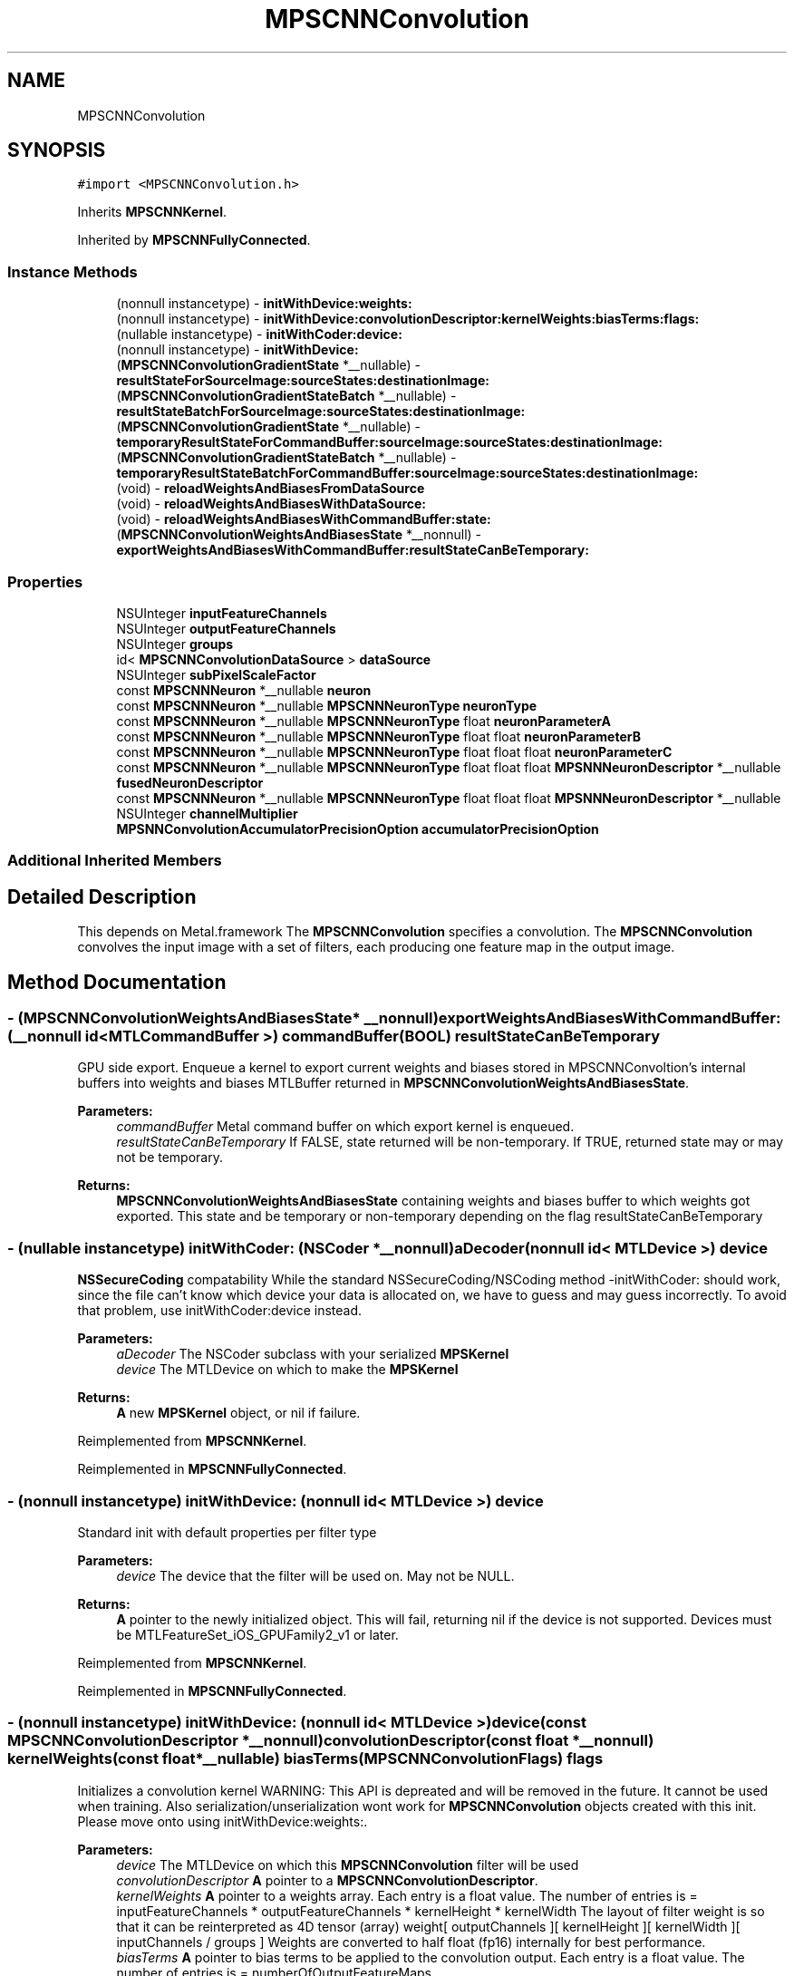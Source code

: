 .TH "MPSCNNConvolution" 3 "Mon Jul 9 2018" "Version MetalPerformanceShaders-119.3" "MetalPerformanceShaders.framework" \" -*- nroff -*-
.ad l
.nh
.SH NAME
MPSCNNConvolution
.SH SYNOPSIS
.br
.PP
.PP
\fC#import <MPSCNNConvolution\&.h>\fP
.PP
Inherits \fBMPSCNNKernel\fP\&.
.PP
Inherited by \fBMPSCNNFullyConnected\fP\&.
.SS "Instance Methods"

.in +1c
.ti -1c
.RI "(nonnull instancetype) \- \fBinitWithDevice:weights:\fP"
.br
.ti -1c
.RI "(nonnull instancetype) \- \fBinitWithDevice:convolutionDescriptor:kernelWeights:biasTerms:flags:\fP"
.br
.ti -1c
.RI "(nullable instancetype) \- \fBinitWithCoder:device:\fP"
.br
.ti -1c
.RI "(nonnull instancetype) \- \fBinitWithDevice:\fP"
.br
.ti -1c
.RI "(\fBMPSCNNConvolutionGradientState\fP *__nullable) \- \fBresultStateForSourceImage:sourceStates:destinationImage:\fP"
.br
.ti -1c
.RI "(\fBMPSCNNConvolutionGradientStateBatch\fP *__nullable) \- \fBresultStateBatchForSourceImage:sourceStates:destinationImage:\fP"
.br
.ti -1c
.RI "(\fBMPSCNNConvolutionGradientState\fP *__nullable) \- \fBtemporaryResultStateForCommandBuffer:sourceImage:sourceStates:destinationImage:\fP"
.br
.ti -1c
.RI "(\fBMPSCNNConvolutionGradientStateBatch\fP *__nullable) \- \fBtemporaryResultStateBatchForCommandBuffer:sourceImage:sourceStates:destinationImage:\fP"
.br
.ti -1c
.RI "(void) \- \fBreloadWeightsAndBiasesFromDataSource\fP"
.br
.ti -1c
.RI "(void) \- \fBreloadWeightsAndBiasesWithDataSource:\fP"
.br
.ti -1c
.RI "(void) \- \fBreloadWeightsAndBiasesWithCommandBuffer:state:\fP"
.br
.ti -1c
.RI "(\fBMPSCNNConvolutionWeightsAndBiasesState\fP *__nonnull) \- \fBexportWeightsAndBiasesWithCommandBuffer:resultStateCanBeTemporary:\fP"
.br
.in -1c
.SS "Properties"

.in +1c
.ti -1c
.RI "NSUInteger \fBinputFeatureChannels\fP"
.br
.ti -1c
.RI "NSUInteger \fBoutputFeatureChannels\fP"
.br
.ti -1c
.RI "NSUInteger \fBgroups\fP"
.br
.ti -1c
.RI "id< \fBMPSCNNConvolutionDataSource\fP > \fBdataSource\fP"
.br
.ti -1c
.RI "NSUInteger \fBsubPixelScaleFactor\fP"
.br
.ti -1c
.RI "const \fBMPSCNNNeuron\fP *__nullable \fBneuron\fP"
.br
.ti -1c
.RI "const \fBMPSCNNNeuron\fP *__nullable \fBMPSCNNNeuronType\fP \fBneuronType\fP"
.br
.ti -1c
.RI "const \fBMPSCNNNeuron\fP *__nullable \fBMPSCNNNeuronType\fP float \fBneuronParameterA\fP"
.br
.ti -1c
.RI "const \fBMPSCNNNeuron\fP *__nullable \fBMPSCNNNeuronType\fP float float \fBneuronParameterB\fP"
.br
.ti -1c
.RI "const \fBMPSCNNNeuron\fP *__nullable \fBMPSCNNNeuronType\fP float float float \fBneuronParameterC\fP"
.br
.ti -1c
.RI "const \fBMPSCNNNeuron\fP *__nullable \fBMPSCNNNeuronType\fP float float float \fBMPSNNNeuronDescriptor\fP *__nullable \fBfusedNeuronDescriptor\fP"
.br
.ti -1c
.RI "const \fBMPSCNNNeuron\fP *__nullable \fBMPSCNNNeuronType\fP float float float \fBMPSNNNeuronDescriptor\fP *__nullable NSUInteger \fBchannelMultiplier\fP"
.br
.ti -1c
.RI "\fBMPSNNConvolutionAccumulatorPrecisionOption\fP \fBaccumulatorPrecisionOption\fP"
.br
.in -1c
.SS "Additional Inherited Members"
.SH "Detailed Description"
.PP 
This depends on Metal\&.framework  The \fBMPSCNNConvolution\fP specifies a convolution\&. The \fBMPSCNNConvolution\fP convolves the input image with a set of filters, each producing one feature map in the output image\&. 
.SH "Method Documentation"
.PP 
.SS "\- (\fBMPSCNNConvolutionWeightsAndBiasesState\fP* __nonnull) exportWeightsAndBiasesWithCommandBuffer: (__nonnull id< MTLCommandBuffer >) commandBuffer(BOOL) resultStateCanBeTemporary"
GPU side export\&. Enqueue a kernel to export current weights and biases stored in MPSCNNConvoltion's internal buffers into weights and biases MTLBuffer returned in \fBMPSCNNConvolutionWeightsAndBiasesState\fP\&.
.PP
\fBParameters:\fP
.RS 4
\fIcommandBuffer\fP Metal command buffer on which export kernel is enqueued\&. 
.br
\fIresultStateCanBeTemporary\fP If FALSE, state returned will be non-temporary\&. If TRUE, returned state may or may not be temporary\&. 
.RE
.PP
\fBReturns:\fP
.RS 4
\fBMPSCNNConvolutionWeightsAndBiasesState\fP containing weights and biases buffer to which weights got exported\&. This state and be temporary or non-temporary depending on the flag resultStateCanBeTemporary 
.RE
.PP

.SS "\- (nullable instancetype) \fBinitWithCoder:\fP (NSCoder *__nonnull) aDecoder(nonnull id< MTLDevice >) device"
\fBNSSecureCoding\fP compatability  While the standard NSSecureCoding/NSCoding method -initWithCoder: should work, since the file can't know which device your data is allocated on, we have to guess and may guess incorrectly\&. To avoid that problem, use initWithCoder:device instead\&. 
.PP
\fBParameters:\fP
.RS 4
\fIaDecoder\fP The NSCoder subclass with your serialized \fBMPSKernel\fP 
.br
\fIdevice\fP The MTLDevice on which to make the \fBMPSKernel\fP 
.RE
.PP
\fBReturns:\fP
.RS 4
\fBA\fP new \fBMPSKernel\fP object, or nil if failure\&. 
.RE
.PP

.PP
Reimplemented from \fBMPSCNNKernel\fP\&.
.PP
Reimplemented in \fBMPSCNNFullyConnected\fP\&.
.SS "\- (nonnull instancetype) initWithDevice: (nonnull id< MTLDevice >) device"
Standard init with default properties per filter type 
.PP
\fBParameters:\fP
.RS 4
\fIdevice\fP The device that the filter will be used on\&. May not be NULL\&. 
.RE
.PP
\fBReturns:\fP
.RS 4
\fBA\fP pointer to the newly initialized object\&. This will fail, returning nil if the device is not supported\&. Devices must be MTLFeatureSet_iOS_GPUFamily2_v1 or later\&. 
.RE
.PP

.PP
Reimplemented from \fBMPSCNNKernel\fP\&.
.PP
Reimplemented in \fBMPSCNNFullyConnected\fP\&.
.SS "\- (nonnull instancetype) \fBinitWithDevice:\fP (nonnull id< MTLDevice >) device(const \fBMPSCNNConvolutionDescriptor\fP *__nonnull) convolutionDescriptor(const float *__nonnull) kernelWeights(const float *__nullable) biasTerms(\fBMPSCNNConvolutionFlags\fP) flags"
Initializes a convolution kernel WARNING: This API is depreated and will be removed in the future\&. It cannot be used when training\&. Also serialization/unserialization wont work for \fBMPSCNNConvolution\fP objects created with this init\&. Please move onto using initWithDevice:weights:\&. 
.PP
\fBParameters:\fP
.RS 4
\fIdevice\fP The MTLDevice on which this \fBMPSCNNConvolution\fP filter will be used 
.br
\fIconvolutionDescriptor\fP \fBA\fP pointer to a \fBMPSCNNConvolutionDescriptor\fP\&. 
.br
\fIkernelWeights\fP \fBA\fP pointer to a weights array\&. Each entry is a float value\&. The number of entries is = inputFeatureChannels * outputFeatureChannels * kernelHeight * kernelWidth The layout of filter weight is so that it can be reinterpreted as 4D tensor (array) weight[ outputChannels ][ kernelHeight ][ kernelWidth ][ inputChannels / groups ] Weights are converted to half float (fp16) internally for best performance\&. 
.br
\fIbiasTerms\fP \fBA\fP pointer to bias terms to be applied to the convolution output\&. Each entry is a float value\&. The number of entries is = numberOfOutputFeatureMaps 
.br
\fIflags\fP Currently unused\&. Pass MPSCNNConvolutionFlagsNone
.RE
.PP
\fBReturns:\fP
.RS 4
\fBA\fP valid \fBMPSCNNConvolution\fP object or nil, if failure\&. 
.RE
.PP

.PP
Reimplemented in \fBMPSCNNFullyConnected\fP\&.
.SS "\- (nonnull instancetype) \fBinitWithDevice:\fP (nonnull id< MTLDevice >) device(nonnull id< \fBMPSCNNConvolutionDataSource\fP >) weights"
Initializes a convolution kernel 
.PP
\fBParameters:\fP
.RS 4
\fIdevice\fP The MTLDevice on which this \fBMPSCNNConvolution\fP filter will be used 
.br
\fIweights\fP \fBA\fP pointer to a object that conforms to the \fBMPSCNNConvolutionDataSource\fP protocol\&. The \fBMPSCNNConvolutionDataSource\fP protocol declares the methods that an instance of \fBMPSCNNConvolution\fP uses to obtain the weights and bias terms for the CNN convolution filter\&.
.RE
.PP
\fBReturns:\fP
.RS 4
\fBA\fP valid \fBMPSCNNConvolution\fP object or nil, if failure\&. 
.RE
.PP

.PP
Reimplemented in \fBMPSCNNFullyConnected\fP\&.
.SS "\- (void) reloadWeightsAndBiasesFromDataSource "
CPU side reload\&. Reload the updated weights and biases from data provider into internal weights and bias buffers\&. Weights and biases gradients needed for update are obtained from \fBMPSCNNConvolutionGradientState\fP object\&. Data provider passed in init call is used for this purpose\&. 
.SS "\- (void) reloadWeightsAndBiasesWithCommandBuffer: (__nonnull id< MTLCommandBuffer >) commandBuffer(\fBMPSCNNConvolutionWeightsAndBiasesState\fP *__nonnull) state"
GPU side reload\&. Reload the updated weights and biases from update buffer produced by application enqueued metal kernel into internal weights and biases buffer\&. Weights and biases gradients needed for update are obtained from \fBMPSCNNConvolutionGradientState\fP object's gradientForWeights and gradientForBiases metal buffer\&.
.PP
\fBParameters:\fP
.RS 4
\fIcommandBuffer\fP Metal command buffer on which application update kernel was enqueued consuming \fBMPSCNNConvolutionGradientState\fP's gradientForWeights and gradientForBiases buffers and producing updateBuffer metal buffer\&. 
.br
\fIstate\fP \fBMPSCNNConvolutionWeightsAndBiasesState\fP containing weights and biases buffers which have updated weights produced by application's update kernel\&. The state readcount will be decremented\&. 
.RE
.PP

.SS "\- (void) reloadWeightsAndBiasesWithDataSource: (__nonnull id< \fBMPSCNNConvolutionDataSource\fP >) dataSource"
Deprecated\&. dataSource will be ignored\&. 
.SS "\- (\fBMPSCNNConvolutionGradientStateBatch\fP * __nullable) resultStateBatchForSourceImage: (\fBMPSImageBatch\fP *__nonnull) sourceImage(NSArray< \fBMPSStateBatch\fP * > *__nullable) sourceStates(\fBMPSImageBatch\fP *_Nonnull) destinationImage"

.SS "\- (\fBMPSCNNConvolutionGradientState\fP * __nullable) resultStateForSourceImage: (\fBMPSImage\fP *__nonnull) sourceImage(NSArray< \fBMPSState\fP * > *__nullable) sourceStates(\fBMPSImage\fP *__nonnull) destinationImage"
Allocate a MPCNNConvolutionGradientSState to hold the results from a -encodeBatchToCommandBuffer\&.\&.\&. operation
.PP
\fBParameters:\fP
.RS 4
\fIsourceImage\fP The \fBMPSImage\fP consumed by the associated -encode call\&. 
.br
\fIsourceStates\fP The list of MPSStates consumed by the associated -encode call, for a batch size of 1\&. 
.RE
.PP
\fBReturns:\fP
.RS 4
The list of states produced by the -encode call for batch size of 1\&. -isResultStateReusedAcrossBatch returns YES for \fBMPSCNNConvolution\fP so same state is used across entire batch\&. State object is not reusasable across batches\&. 
.RE
.PP

.PP
Reimplemented from \fBMPSCNNKernel\fP\&.
.SS "\- (\fBMPSCNNConvolutionGradientStateBatch\fP * __nullable) temporaryResultStateBatchForCommandBuffer: (nonnull id< MTLCommandBuffer >) commandBuffer(\fBMPSImageBatch\fP *__nonnull) sourceImage(NSArray< \fBMPSStateBatch\fP * > *__nullable) sourceStates(\fBMPSImageBatch\fP *__nonnull) destinationImage"

.PP
Reimplemented from \fBMPSCNNKernel\fP\&.
.SS "\- (\fBMPSCNNConvolutionGradientState\fP * __nullable) temporaryResultStateForCommandBuffer: (nonnull id< MTLCommandBuffer >) commandBuffer(\fBMPSImage\fP *__nonnull) sourceImage(NSArray< \fBMPSState\fP * > *__nullable) sourceStates(\fBMPSImage\fP *__nonnull) destinationImage"
Allocate a temporary \fBMPSState\fP (subclass) to hold the results from a -encodeBatchToCommandBuffer\&.\&.\&. operation  \fBA\fP graph may need to allocate storage up front before executing\&. This may be necessary to avoid using too much memory and to manage large batches\&. The function should allocate any \fBMPSState\fP objects that will be produced by an -encode call with the indicated sourceImages and sourceStates inputs\&. Though the states can be further adjusted in the ensuing -encode call, the states should be initialized with all important data and all MTLResource storage allocated\&. The data stored in the MTLResource need not be initialized, unless the ensuing -encode call expects it to be\&.
.PP
The MTLDevice used by the result is derived from the command buffer\&. The padding policy will be applied to the filter before this is called to give it the chance to configure any properties like \fBMPSCNNKernel\&.offset\fP\&.
.PP
CAUTION: The kernel must have all properties set to values that will ultimately be passed to the -encode call that writes to the state, before -resultStateForSourceImages:sourceStates:destinationImage: is called or behavior is undefined\&. Please note that -destinationImageDescriptorForSourceImages:sourceStates:destinationImage: will alter some of these properties automatically based on the padding policy\&. If you intend to call that to make the destination image, then you should call that before -resultStateForSourceImages:sourceStates:destinationImage:\&. This will ensure the properties used in the encode call and in the destination image creation match those used to configure the state\&.
.PP
The following order is recommended: 
.PP
.nf
// Configure MPSCNNKernel properties first
kernel.edgeMode = MPSImageEdgeModeZero;
kernel.destinationFeatureChannelOffset = 128; // concatenation without the copy
...

// ALERT: will change MPSCNNKernel properties
MPSImageDescriptor * d = [kernel destinationImageDescriptorForSourceImage: source
                                                             sourceStates: states];
MPSTemporaryImage * dest = [MPSTemporaryImage temporaryImageWithCommandBuffer: cmdBuf
                                                              imageDescriptor: d];

// Now that all properties are configured properly, we can make the result state
// and call encode.
MPSState * __nullable destState = [kernel temporaryResultStateForCommandBuffer: cmdBuf
                                                                   sourceImage: source
                                                                  sourceStates: states];

// This form of -encode will be declared by the MPSCNNKernel subclass
[kernel encodeToCommandBuffer: cmdBuf
                  sourceImage: source
             destinationState: destState
             destinationImage: dest ];

.fi
.PP
.PP
Default: returns nil
.PP
\fBParameters:\fP
.RS 4
\fIcommandBuffer\fP The command buffer to allocate the temporary storage against The state will only be valid on this command buffer\&. 
.br
\fIsourceImage\fP The \fBMPSImage\fP consumed by the associated -encode call\&. 
.br
\fIsourceStates\fP The list of MPSStates consumed by the associated -encode call, for a batch size of 1\&. 
.br
\fIdestinationImage\fP The destination image for the encode call 
.RE
.PP
\fBReturns:\fP
.RS 4
The list of states produced by the -encode call for batch size of 1\&. When the batch size is not 1, this function will be called repeatedly unless -isResultStateReusedAcrossBatch returns YES\&. If -isResultStateReusedAcrossBatch returns YES, then it will be called once per batch and the MPSStateBatch array will contain MPSStateBatch\&.length references to the same object\&. 
.RE
.PP

.PP
Reimplemented from \fBMPSCNNKernel\fP\&.
.SH "Property Documentation"
.PP 
.SS "\- (\fBMPSNNConvolutionAccumulatorPrecisionOption\fP) accumulatorPrecisionOption\fC [read]\fP, \fC [write]\fP, \fC [nonatomic]\fP, \fC [assign]\fP"
Precision of accumulator used in convolution\&.  See \fBMPSNeuralNetworkTypes\&.h\fP for discussion\&. Default is MPSNNConvolutionAccumulatorPrecisionOptionFloat\&. 
.SS "\- (const \fBMPSCNNNeuron\fP* __nullable \fBMPSCNNNeuronType\fP float float float \fBMPSNNNeuronDescriptor\fP* __nullable NSUInteger) channelMultiplier\fC [read]\fP, \fC [nonatomic]\fP, \fC [assign]\fP"
Channel multiplier\&.  For convolution created with \fBMPSCNNDepthWiseConvolutionDescriptor\fP, it is the number of output feature channels for each input channel\&. See \fBMPSCNNDepthWiseConvolutionDescriptor\fP for more details\&. Default is 0 which means regular CNN convolution\&. 
.SS "\- dataSource\fC [read]\fP, \fC [nonatomic]\fP, \fC [retain]\fP"
dataSource with which convolution object was created 
.SS "\- (const \fBMPSCNNNeuron\fP* __nullable \fBMPSCNNNeuronType\fP float float float \fBMPSNNNeuronDescriptor\fP* __nullable) fusedNeuronDescriptor\fC [read]\fP, \fC [nonatomic]\fP, \fC [assign]\fP"
Fused neuron descritor passed in convolution descriptor for fusion with convolution\&.  Please see class description for interpretation of c\&. 
.SS "\- groups\fC [read]\fP, \fC [nonatomic]\fP, \fC [assign]\fP"
Number of groups input and output channels are divided into\&. 
.SS "\- inputFeatureChannels\fC [read]\fP, \fC [nonatomic]\fP, \fC [assign]\fP"
The number of feature channels per pixel in the input image\&. 
.SS "\- neuron\fC [read]\fP, \fC [nonatomic]\fP, \fC [assign]\fP"
\fBMPSCNNNeuron\fP filter to be applied as part of convolution\&. Can be nil in wich case no neuron activation fuction is applied\&. 
.SS "\- (const \fBMPSCNNNeuron\fP* __nullable \fBMPSCNNNeuronType\fP float) neuronParameterA\fC [read]\fP, \fC [nonatomic]\fP, \fC [assign]\fP"
Parameter 'a' for the neuron\&. Default: 1\&.0f  Please see class description for interpretation of a\&. 
.SS "\- (const \fBMPSCNNNeuron\fP* __nullable \fBMPSCNNNeuronType\fP float float) neuronParameterB\fC [read]\fP, \fC [nonatomic]\fP, \fC [assign]\fP"
Parameter 'b' for the neuron\&. Default: 1\&.0f  Please see class description for interpretation of b\&. 
.SS "\- (const \fBMPSCNNNeuron\fP* __nullable \fBMPSCNNNeuronType\fP float float float) neuronParameterC\fC [read]\fP, \fC [nonatomic]\fP, \fC [assign]\fP"
Parameter 'c' for the neuron\&. Default: 1\&.0f  Please see class description for interpretation of c\&. 
.SS "\- (const \fBMPSCNNNeuron\fP* __nullable \fBMPSCNNNeuronType\fP) neuronType\fC [read]\fP, \fC [nonatomic]\fP, \fC [assign]\fP"
The type of neuron to append to the convolution  Please see class description for a full list\&. Default is MPSCNNNeuronTypeNone\&. 
.SS "\- outputFeatureChannels\fC [read]\fP, \fC [nonatomic]\fP, \fC [assign]\fP"
The number of feature channels per pixel in the output image\&. 
.SS "\- subPixelScaleFactor\fC [read]\fP, \fC [nonatomic]\fP, \fC [assign]\fP"
Sub pixel scale factor which was passed in as part of \fBMPSCNNConvolutionDescriptor\fP when creating this \fBMPSCNNConvolution\fP object\&. 

.SH "Author"
.PP 
Generated automatically by Doxygen for MetalPerformanceShaders\&.framework from the source code\&.
